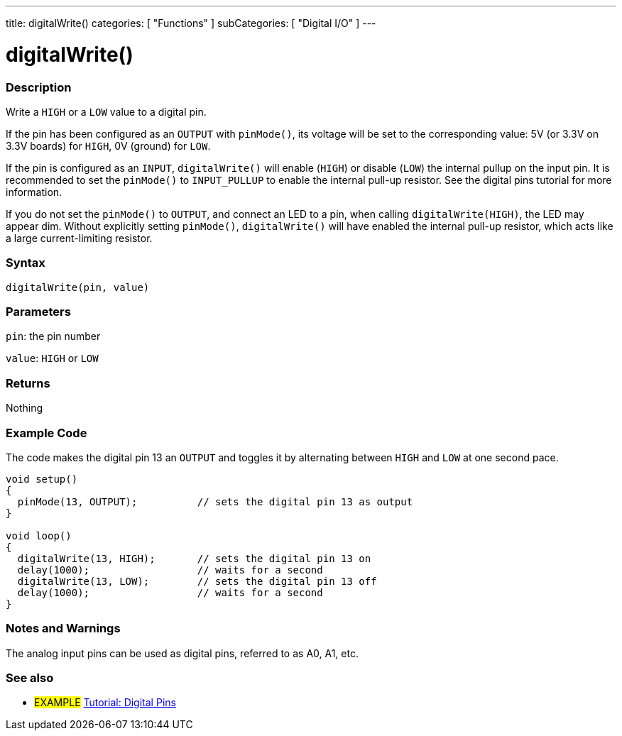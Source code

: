 ---
title: digitalWrite()
categories: [ "Functions" ]
subCategories: [ "Digital I/O" ]
---

:source-highlighter: pygments
:pygments-style: arduino
//
:ext-relative: .html

= digitalWrite()


// OVERVIEW SECTION STARTS
[#overview]
--

[float]
=== Description
Write a `HIGH` or a `LOW` value to a digital pin.

If the pin has been configured as an `OUTPUT` with `pinMode()`, its voltage will be set to the corresponding value: 5V (or 3.3V on 3.3V boards) for `HIGH`, 0V (ground) for `LOW`.
[%hardbreaks]

If the pin is configured as an `INPUT`, `digitalWrite()` will enable (`HIGH`) or disable (`LOW`) the internal pullup on the input pin. It is recommended to set the `pinMode()` to `INPUT_PULLUP` to enable the internal pull-up resistor. See the digital pins tutorial for more information.
[%hardbreaks]

If you do not set the `pinMode()` to `OUTPUT`, and connect an LED to a pin, when calling `digitalWrite(HIGH)`, the LED may appear dim. Without explicitly setting `pinMode()`, `digitalWrite()` will have enabled the internal pull-up resistor, which acts like a large current-limiting resistor.
[%hardbreaks]

[float]
=== Syntax
`digitalWrite(pin, value)`


[float]
=== Parameters
`pin`: the pin number

`value`: `HIGH` or `LOW`

[float]
=== Returns
Nothing

--
// OVERVIEW SECTION ENDS




// HOW TO USE SECTION STARTS
[#howtouse]
--

[float]
=== Example Code
// Describe what the example code is all about and add relevant code   ►►►►► THIS SECTION IS MANDATORY ◄◄◄◄◄
The code makes the digital pin 13 an `OUTPUT` and toggles it by alternating between `HIGH` and `LOW` at one second pace.

//[source,arduino]
----
void setup()
{
  pinMode(13, OUTPUT);          // sets the digital pin 13 as output
}

void loop()
{
  digitalWrite(13, HIGH);       // sets the digital pin 13 on
  delay(1000);                  // waits for a second
  digitalWrite(13, LOW);        // sets the digital pin 13 off
  delay(1000);                  // waits for a second
}
----
[%hardbreaks]

[float]
=== Notes and Warnings
The analog input pins can be used as digital pins, referred to as A0, A1, etc.

--
// HOW TO USE SECTION ENDS


// SEE ALSO SECTION
[#see_also]
--

[float]
=== See also

[role="example"]
* #EXAMPLE# http://arduino.cc/en/Tutorial/DigitalPins[Tutorial: Digital Pins]

--
// SEE ALSO SECTION ENDS
